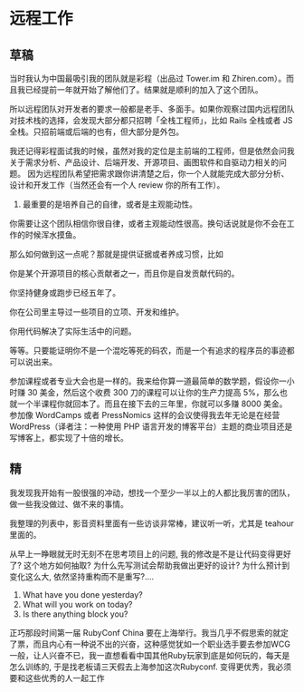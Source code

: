 * 远程工作
** 草稿
   当时我认为中国最吸引我的团队就是彩程（出品过 Tower.im 和 Zhiren.com）。而且我已经提前一年就开始了解他们了。结果就是顺利的加入了这个团队。

   所以远程团队对开发者的要求一般都是老手、多面手。如果你观察过国内远程团队对技术栈的选择，会发现大部分都只招聘「全栈工程师」，比如 Rails 全栈或者 JS 全栈。只招前端或后端的也有，但大部分是外包。

   我还记得彩程面试我的时候，虽然对我的定位是主前端的工程师，但是依然会问我关于需求分析、产品设计、后端开发、开源项目、画图软件和自驱动力相关的问题。
   因为远程团队希望把需求跟你讲清楚之后，你一个人就能完成大部分分析、设计和开发工作（当然还会有一个人 review 你的所有工作）。

   1. 最重要的是培养自己的自律，或者是主观能动性。

你需要让这个团队相信你很自律，或者主观能动性很高。换句话说就是你不会在工作的时候浑水摸鱼。

那么如何做到这一点呢？那就是提供证据或者养成习惯，比如

你是某个开源项目的核心贡献者之一，而且你是自发贡献代码的。

你坚持健身或跑步已经五年了。

你在公司里主导过一些项目的立项、开发和维护。

你用代码解决了实际生活中的问题。

等等。只要能证明你不是一个混吃等死的码农，而是一个有追求的程序员的事迹都可以说出来。

参加课程或者专业大会也是一样的。我来给你算一道最简单的数学题，假设你一小时赚 30 美金，然后这个收费 300 刀的课程可以让你的生产力提高 5%，那么也就一个半课程你就回本了。而且在接下去的三年里，你就可以多赚 8000 美金。参加像 WordCamps 或者 PressNomics 这样的会议使得我去年无论是在经营 WordPress（译者注：一种使用 PHP 语言开发的博客平台）主题的商业项目还是写博客上，都实现了十倍的增长。


** 精
我发现我开始有一股很强的冲动，想找一个至少一半以上的人都比我厉害的团队，做一些我没做过、做不来的事情。

我整理的列表中，影音资料里面有一些访谈非常棒，建议听一听，尤其是 teahour 里面的。

从早上一睁眼就无时无刻不在思考项目上的问题, 我的修改是不是让代码变得更好了? 这个地方如何抽取? 为什么先写测试会帮助我做出更好的设计? 为什么预计到变化这么大, 依然坚持重构而不是重写?....

1. What have you done yesterday?
2. What will you work on today?
3. Is there anything block you?

正巧那段时间第一届 RubyConf China 要在上海举行。我当几乎不假思索的就定了票，而且内心有一种说不出的兴奋，这种感觉犹如一个职业选手要去参加WCG一般，让人兴奋不已，我一直想看看中国其他Ruby玩家到底是如何玩的，每天是怎么训练的, 于是找老板请三天假去上海参加这次Rubyconf.
变得更优秀，我必须要和这些优秀的人一起工作

